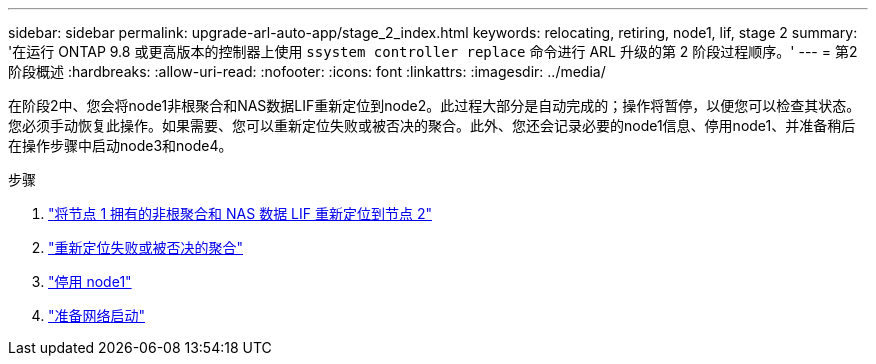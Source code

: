 ---
sidebar: sidebar 
permalink: upgrade-arl-auto-app/stage_2_index.html 
keywords: relocating, retiring, node1, lif, stage 2 
summary: '在运行 ONTAP 9.8 或更高版本的控制器上使用 `ssystem controller replace` 命令进行 ARL 升级的第 2 阶段过程顺序。' 
---
= 第2阶段概述
:hardbreaks:
:allow-uri-read: 
:nofooter: 
:icons: font
:linkattrs: 
:imagesdir: ../media/


[role="lead"]
在阶段2中、您会将node1非根聚合和NAS数据LIF重新定位到node2。此过程大部分是自动完成的；操作将暂停，以便您可以检查其状态。您必须手动恢复此操作。如果需要、您可以重新定位失败或被否决的聚合。此外、您还会记录必要的node1信息、停用node1、并准备稍后在操作步骤中启动node3和node4。

.步骤
. link:relocate_non_root_aggr_nas_data_lifs_node1_node2.html["将节点 1 拥有的非根聚合和 NAS 数据 LIF 重新定位到节点 2"]
. link:relocate_failed_or_vetoed_aggr.html["重新定位失败或被否决的聚合"]
. link:retire_node1.html["停用 node1"]
. link:prepare_for_netboot.html["准备网络启动"]

